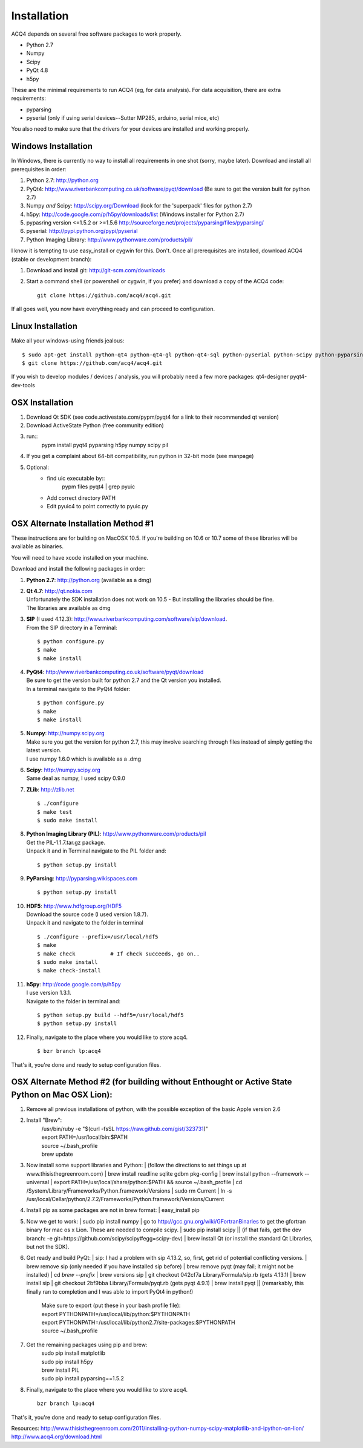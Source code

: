 Installation
============

ACQ4 depends on several free software packages to work properly.
    
* Python 2.7
* Numpy
* Scipy
* PyQt 4.8
* h5py

These are the minimal requirements to run ACQ4 (eg, for data analysis). For data acquisition, there are extra requirements:
    
* pyparsing
* pyserial (only if using serial devices--Sutter MP285, arduino, serial mice, etc)
    
You also need to make sure that the drivers for your devices are installed and working properly. 


Windows Installation
--------------------

In Windows, there is currently no way to install all requirements in one shot (sorry, maybe later).
Download and install all prerequisites in order:
    
#. Python 2.7: http://python.org
#. PyQt4: http://www.riverbankcomputing.co.uk/software/pyqt/download  (Be sure to get the version built for python 2.7)
#. Numpy *and* Scipy: http://scipy.org/Download (look for the 'superpack' files for python 2.7)
#. h5py:  http://code.google.com/p/h5py/downloads/list   (Windows installer for Python 2.7)
#. pypasring version <=1.5.2 or >=1.5.6 http://sourceforge.net/projects/pyparsing/files/pyparsing/  
#. pyserial: http://pypi.python.org/pypi/pyserial
#. Python Imaging Library: http://www.pythonware.com/products/pil/

I know it is tempting to use easy_install or cygwin for this. Don't. 
Once all prerequisites are installed, download ACQ4 (stable or development branch):
    
#. Download and install git: http://git-scm.com/downloads
#. Start a command shell (or powershell or cygwin, if you prefer) and download a copy of the ACQ4 code::
    
    git clone https://github.com/acq4/acq4.git
    
If all goes well, you now have everything ready and can proceed to configuration.




Linux Installation
------------------

Make all your windows-using friends jealous::

    $ sudo apt-get install python-qt4 python-qt4-gl python-qt4-sql python-pyserial python-scipy python-pyparsing python-h5py python-imaging git python2.7-dev
    $ git clone https://github.com/acq4/acq4.git
    
If you wish to develop modules / devices / analysis, you will probably need a few more packages: qt4-designer pyqt4-dev-tools
    
    
OSX Installation
----------------

#. Download Qt SDK (see code.activestate.com/pypm/pyqt4 for a link to their recommended qt version)
#. Download ActiveState Python (free community edition)
#. run::
    pypm install pyqt4 pyparsing h5py numpy scipy pil
#. If you get a complaint about 64-bit compatibility, run python in 32-bit mode (see manpage)

    
#. Optional:
    - find uic executable by::
        pypm files pyqt4 | grep pyuic
    - Add correct directory PATH
    - Edit pyuic4 to point correctly to pyuic.py



OSX Alternate Installation Method #1
------------------------------------

These instructions are for building on MacOSX 10.5. If you're building on 10.6 or 10.7 some of these libraries will be available as binaries. 

You will need to have xcode installed on your machine.

Download and install the following packages in order:
    
#. **Python 2.7**: http://python.org (available as a dmg)
#. | **Qt 4.7**: http://qt.nokia.com 
   | Unfortunately the SDK installation does not work on 10.5 - But installing the libraries should be fine. 
   | The libraries are available as dmg
   
#. | **SIP** (I used 4.12.3): http://www.riverbankcomputing.com/software/sip/download.
   | From the SIP directory in a Terminal:
       
   ::

        $ python configure.py
        $ make
        $ make install
        
#. | **PyQt4**: http://www.riverbankcomputing.co.uk/software/pyqt/download
   | Be sure to get the version built for python 2.7 and the Qt version you installed.
   | In a terminal navigate to the PyQt4 folder:
       
   ::
        
        $ python configure.py
        $ make
        $ make install
        
#. | **Numpy**: http://numpy.scipy.org
   | Make sure you get the version for python 2.7, this may involve searching through files instead of simply getting the latest version.
   | I use numpy 1.6.0 which is available as a .dmg
#. | **Scipy**: http://numpy.scipy.org
   | Same deal as numpy, I used scipy 0.9.0
#. **ZLib**: http://zlib.net ::

            $ ./configure
            $ make test
            $ sudo make install
            
#. | **Python Imaging Library (PIL)**: http://www.pythonware.com/products/pil
   | Get the PIL-1.1.7.tar.gz package.
   | Unpack it and in Terminal navigate to the PIL folder and:
       
   ::

        $ python setup.py install
        
#. **PyParsing**: http://pyparsing.wikispaces.com ::

        $ python setup.py install
        
#. | **HDF5**: http://www.hdfgroup.org/HDF5
   | Download the source code (I used version 1.8.7).
   | Unpack it and navigate to the folder in terminal 
   
   ::

        $ ./configure --prefix=/usr/local/hdf5
        $ make
        $ make check           # If check succeeds, go on..
        $ sudo make install
        $ make check-install
        
#. | **h5py**: http://code.google.com/p/h5py
   | I use version 1.3.1.
   | Navigate to the folder in terminal and:
       
   ::

        $ python setup.py build --hdf5=/usr/local/hdf5
        $ python setup.py install
        
#. Finally, navigate to the place where you would like to store acq4. ::

        $ bzr branch lp:acq4
        
That's it, you're done and ready to setup configuration files.


OSX Alternate Method #2 (for building without Enthought or Active State Python on Mac OSX Lion):
------------------------------------------------------------------------------------------------
#. Remove all previous installations of python, with the possible exception of the basic Apple version 2.6
#. Install "Brew":
    | /usr/bin/ruby -e "$(curl -fsSL https://raw.github.com/gist/323731)"
    | export PATH=/usr/local/bin:$PATH
    | source ~/.bash_profile
    | brew update

#. | Now install some support libraries and Python:
    | (follow the directions to set things up at www.thisisthegreenroom.com)
    | brew install readline sqlite gdbm pkg-config
    | brew install python --framework --universal
    | export PATH=/usr/local/share/python:$PATH && source ~/.bash_profile
    | cd /System/Library/Frameworks/Python.framework/Versions
    | sudo rm Current
    | ln -s /usr/local/Cellar/python/2.7.2/Frameworks/Python.framework/Versions/Current

#.  Install pip as some packages are not in brew format:
    | easy_install pip

#. | Now we get to work:
    | sudo pip install numpy
    | go to http://gcc.gnu.org/wiki/GFortranBinaries to get the gfortran binary for mac os x Lion. These are needed to compile scipy.
    | sudo pip install scipy
    || (if that fails, get the dev branch: -e git+https://github.com/scipy/scipy#egg=scipy-dev)
    | brew install Qt (or install the standard Qt Libraries, but not the SDK). 

#. | Get ready and build PyQt:
    | sip: I had a problem with sip 4.13.2, so, first, get rid of potential conflicting versions.
    | brew remove sip (only needed if you have installed sip before)
    | brew remove pyqt (may fail; it might not be installed)
    | cd `brew --prefix`
    | brew versions sip
    | git checkout 042cf7a Library/Formula/sip.rb (gets 4.13.1)
    | brew install sip
    | git checkout 2bf9bba Library/Formula/pyqt.rb (gets pyqt 4.9.1)
    | brew install pyqt
    || (remarkably, this finally ran to completion and I was able to import PyQt4 in python!)

    | Make sure to export (put these in your bash profile file):
    | export PYTHONPATH=/usr/local/lib/python:$PYTHONPATH
    | export PYTHONPATH=/usr/local/lib/python2.7/site-packages:$PYTHONPATH
    | source ~/.bash_profile

#. Get the remaining packages using pip and brew:
    | sudo pip install matplotlib
    | sudo pip install h5py
    | brew install PIL
    | sudo pip install pyparsing==1.5.2

#. Finally, navigate to the place where you would like to store acq4. ::

     bzr branch lp:acq4
        
That's it, you're done and ready to setup configuration files.

Resources:
http://www.thisisthegreenroom.com/2011/installing-python-numpy-scipy-matplotlib-and-ipython-on-lion/
http://www.acq4.org/download.html
